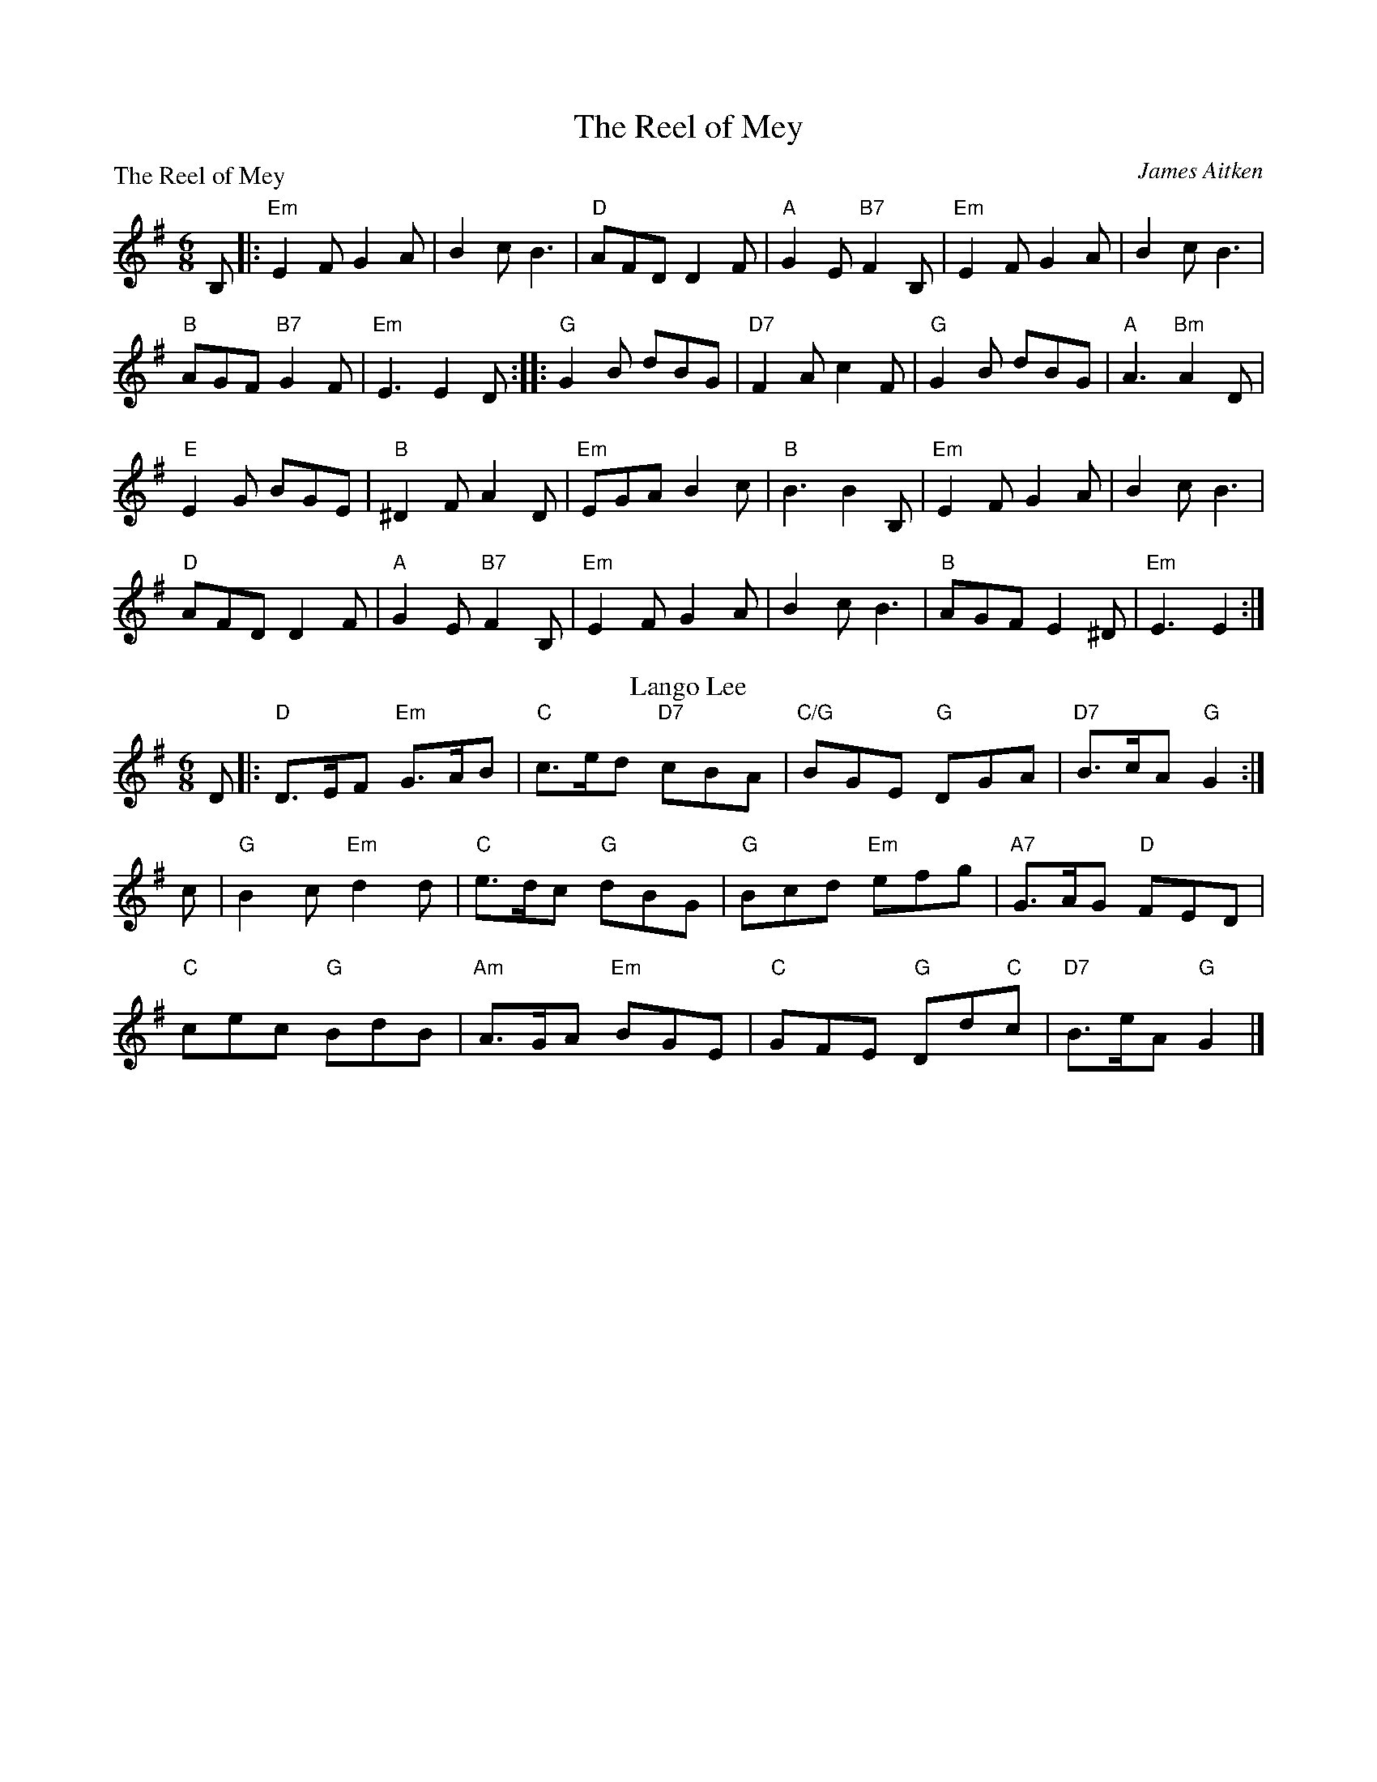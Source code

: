 X:2201
T:The Reel of Mey
%
P:The Reel of Mey
C:James Aitken
R:Jig (8x48)
B:RSCDS 22-1(I)
Z:Anselm Lingnau <anselm@strathspey.org>
M:6/8
L:1/8
K:Em
B,|:"Em"E2 F G2 A|B2 c B3|"D"AFD D2 F|"A"G2 E "B7"F2 B,|\
    "Em"E2 F G2 A|B2 c B3|
                          "B"AGF "B7"G2 F|"Em"E3 E2 D::\
"G"G2 B dBG|"D7"F2 A c2 F|"G"G2 B dBG|"A"A3 "Bm"A2 D|
"E"E2 G BGE|"B"^D2 F A2 D|"Em"EGA B2 c|"B"B3 B2 B,|\
"Em"E2 F G2 A|B2 c B3|
                      "D"AFD D2 F|"A"G2 E "B7"F2 B,|\
"Em"E2 F G2 A|B2 c B3|"B"AGF E2 ^D|"Em"E3 E2:|
%
T: Lango Lee
C: (Old Irish Melody)
R: jig
Z: 2011 John Chambers <jc:trillian.mit.edu>
B: RSCDS 22-1(II)
N: Arr. Margaret Rae
M: 6/8
L: 1/8
K: G
D |: "D"D>EF "Em"G>AB | "C"c>ed "D7"cBA | "C/G"BGE  "G"DGA | "D7"B>cA "G"G2 :|
c | "G"B2c "Em"d2d  | "C"e>dc "G"dBG | "G"Bcd "Em"efg | "A7"G>AG "D"FED |
    "C"cec "G"BdB | "Am"A>GA "Em"BGE | "C"GFE "G"Dd"C"c | "D7"B>eA "G"G2 |]
